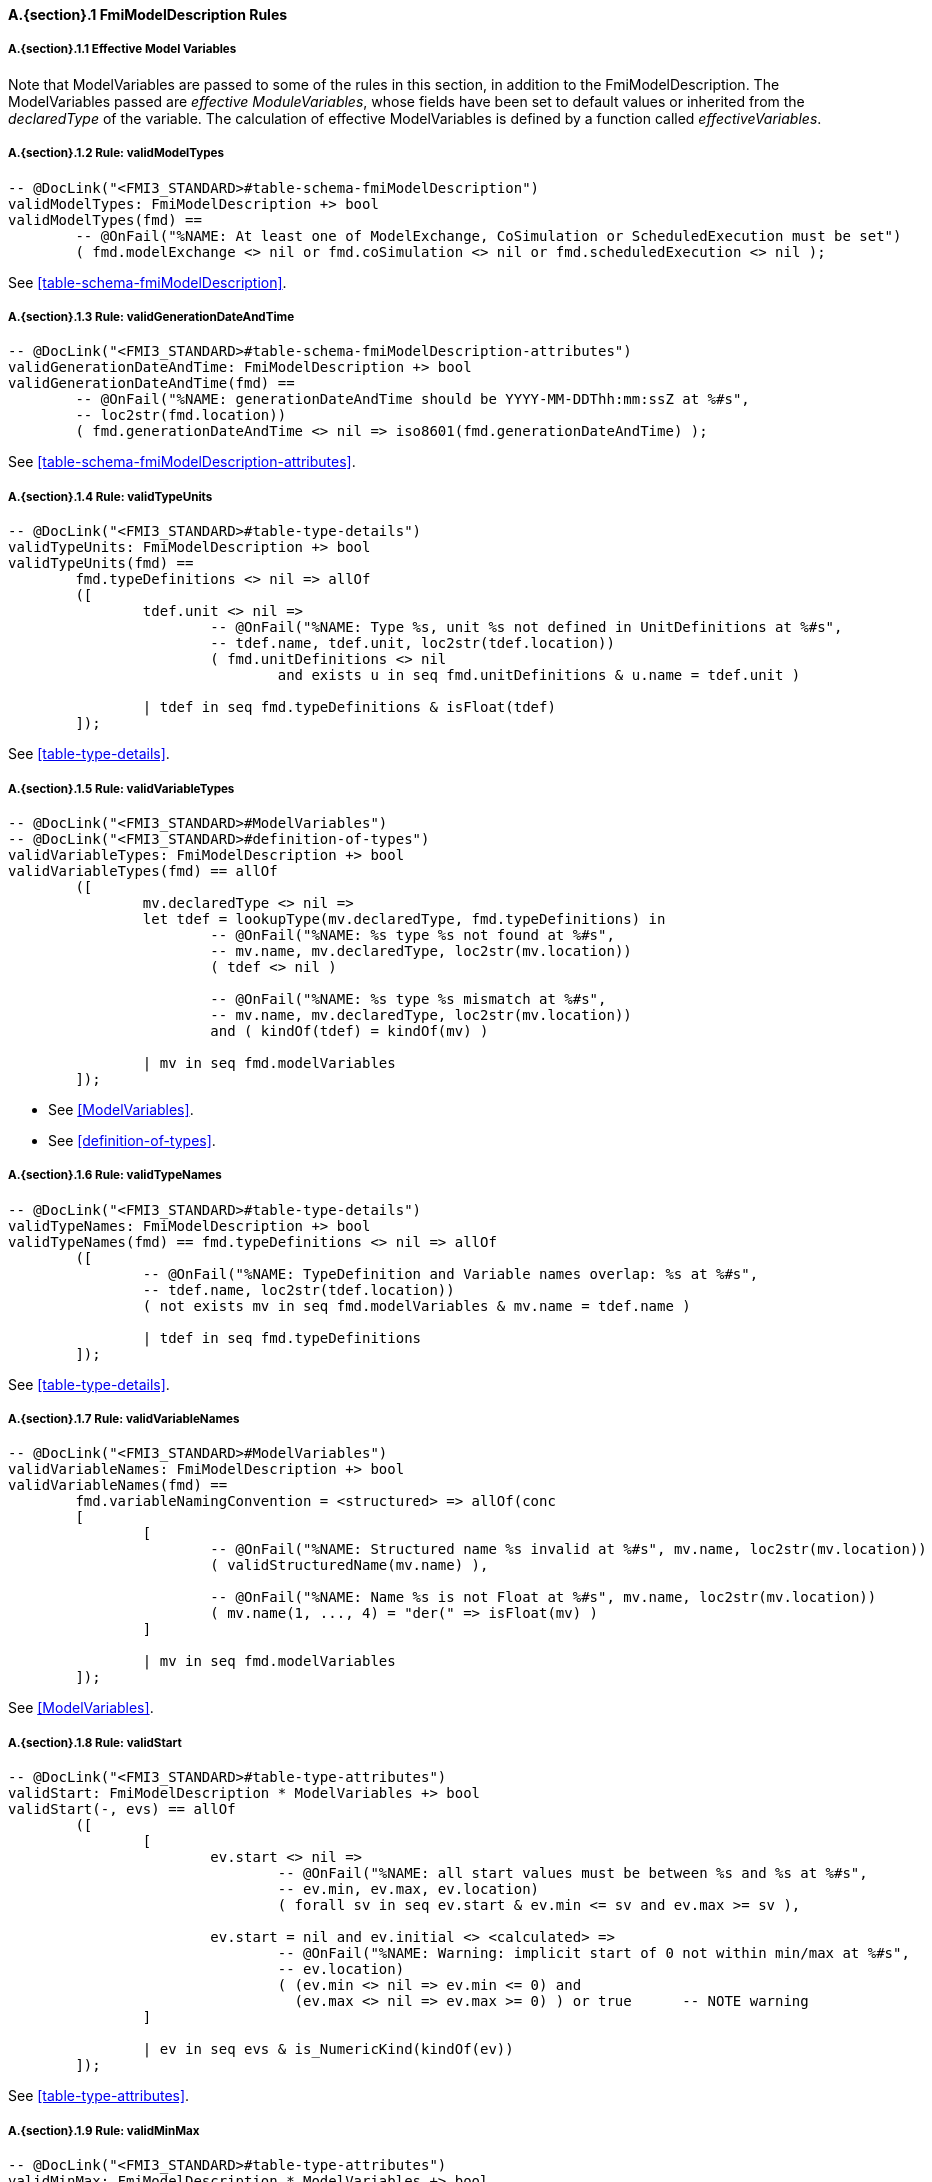 // This adds the "functions" section header for VDM only
ifdef::hidden[]
// {vdm}
functions
// {vdm}
endif::[]

==== A.{section}.{counter:subsection} FmiModelDescription Rules
:!typerule:
===== A.{section}.{subsection}.{counter:typerule} Effective Model Variables
Note that  ModelVariables are passed to some of the rules in this section, in addition to the FmiModelDescription. The ModelVariables passed are _effective ModuleVariables_, whose fields have been set to default values or inherited from the _declaredType_ of the variable. The calculation of effective ModelVariables is defined by a function called _effectiveVariables_.

===== A.{section}.{subsection}.{counter:typerule} Rule: validModelTypes
[[validModelTypes]]
// {vdm}
----

-- @DocLink("<FMI3_STANDARD>#table-schema-fmiModelDescription")
validModelTypes: FmiModelDescription +> bool
validModelTypes(fmd) ==
	-- @OnFail("%NAME: At least one of ModelExchange, CoSimulation or ScheduledExecution must be set")
	( fmd.modelExchange <> nil or fmd.coSimulation <> nil or fmd.scheduledExecution <> nil );
----
// {vdm}
See <<table-schema-fmiModelDescription>>.

===== A.{section}.{subsection}.{counter:typerule} Rule: validGenerationDateAndTime
[[validGenerationDateAndTime]]
// {vdm}
----

-- @DocLink("<FMI3_STANDARD>#table-schema-fmiModelDescription-attributes")
validGenerationDateAndTime: FmiModelDescription +> bool
validGenerationDateAndTime(fmd) ==
	-- @OnFail("%NAME: generationDateAndTime should be YYYY-MM-DDThh:mm:ssZ at %#s",
	-- loc2str(fmd.location))
	( fmd.generationDateAndTime <> nil => iso8601(fmd.generationDateAndTime) );
----
// {vdm}
See <<table-schema-fmiModelDescription-attributes>>.
	
===== A.{section}.{subsection}.{counter:typerule} Rule: validTypeUnits
[[validTypeUnits]]
// {vdm}
----

-- @DocLink("<FMI3_STANDARD>#table-type-details")
validTypeUnits: FmiModelDescription +> bool
validTypeUnits(fmd) ==
	fmd.typeDefinitions <> nil => allOf
	([
		tdef.unit <> nil =>
			-- @OnFail("%NAME: Type %s, unit %s not defined in UnitDefinitions at %#s",
			-- tdef.name, tdef.unit, loc2str(tdef.location))
			( fmd.unitDefinitions <> nil
				and exists u in seq fmd.unitDefinitions & u.name = tdef.unit )

		| tdef in seq fmd.typeDefinitions & isFloat(tdef)
	]);
----
// {vdm}
See <<table-type-details>>.

===== A.{section}.{subsection}.{counter:typerule} Rule: validVariableTypes
[[validVariableTypes]]
// {vdm}
----

-- @DocLink("<FMI3_STANDARD>#ModelVariables")
-- @DocLink("<FMI3_STANDARD>#definition-of-types")
validVariableTypes: FmiModelDescription +> bool
validVariableTypes(fmd) == allOf
	([
		mv.declaredType <> nil =>
		let tdef = lookupType(mv.declaredType, fmd.typeDefinitions) in
			-- @OnFail("%NAME: %s type %s not found at %#s",
			-- mv.name, mv.declaredType, loc2str(mv.location))
			( tdef <> nil )

			-- @OnFail("%NAME: %s type %s mismatch at %#s",
			-- mv.name, mv.declaredType, loc2str(mv.location))
			and ( kindOf(tdef) = kindOf(mv) )

		| mv in seq fmd.modelVariables
	]);
----
// {vdm}
- See <<ModelVariables>>.
- See <<definition-of-types>>.

===== A.{section}.{subsection}.{counter:typerule} Rule: validTypeNames
[[validTypeNames]]
// {vdm}
----

-- @DocLink("<FMI3_STANDARD>#table-type-details")
validTypeNames: FmiModelDescription +> bool
validTypeNames(fmd) == fmd.typeDefinitions <> nil => allOf
	([
		-- @OnFail("%NAME: TypeDefinition and Variable names overlap: %s at %#s",
		-- tdef.name, loc2str(tdef.location))
		( not exists mv in seq fmd.modelVariables & mv.name = tdef.name )

		| tdef in seq fmd.typeDefinitions
	]);
----
// {vdm}
See <<table-type-details>>.

===== A.{section}.{subsection}.{counter:typerule} Rule: validVariableNames
[[validVariableNames]]
// {vdm}
----

-- @DocLink("<FMI3_STANDARD>#ModelVariables")
validVariableNames: FmiModelDescription +> bool
validVariableNames(fmd) ==
	fmd.variableNamingConvention = <structured> => allOf(conc
	[
		[
			-- @OnFail("%NAME: Structured name %s invalid at %#s", mv.name, loc2str(mv.location))
			( validStructuredName(mv.name) ),

			-- @OnFail("%NAME: Name %s is not Float at %#s", mv.name, loc2str(mv.location))
			( mv.name(1, ..., 4) = "der(" => isFloat(mv) )
		]

		| mv in seq fmd.modelVariables
	]);
----
// {vdm}
See <<ModelVariables>>.

===== A.{section}.{subsection}.{counter:typerule} Rule: validStart
[[validStart]]
// {vdm}
----

-- @DocLink("<FMI3_STANDARD>#table-type-attributes")
validStart: FmiModelDescription * ModelVariables +> bool
validStart(-, evs) == allOf
	([
		[
			ev.start <> nil =>
				-- @OnFail("%NAME: all start values must be between %s and %s at %#s",
				-- ev.min, ev.max, ev.location)
				( forall sv in seq ev.start & ev.min <= sv and ev.max >= sv ),

			ev.start = nil and ev.initial <> <calculated> =>
				-- @OnFail("%NAME: Warning: implicit start of 0 not within min/max at %#s",
				-- ev.location)
				( (ev.min <> nil => ev.min <= 0) and
				  (ev.max <> nil => ev.max >= 0) ) or true	-- NOTE warning
		]

		| ev in seq evs & is_NumericKind(kindOf(ev))
	]);
----
// {vdm}
See <<table-type-attributes>>.

===== A.{section}.{subsection}.{counter:typerule} Rule: validMinMax
[[validMinMax]]
// {vdm}
----

-- @DocLink("<FMI3_STANDARD>#table-type-attributes")
validMinMax: FmiModelDescription * ModelVariables +> bool
validMinMax(-, evs) == allOf
	([
		let mk_(kmin, kmax) = minMaxOfKind(kindOf(ev)) in
		[
			-- @OnFail("%NAME: max %s is not a valid value of this type", ev.max)
			( ev.max <= kmax and ev.max >= kmin ),

			-- @OnFail("%NAME: min %s is not a valid value of this type", ev.min)
			( ev.min <= kmax and ev.min >= kmin ),

			-- @OnFail("%NAME: max %s not >= min %s", ev.max, ev.min)
			( ev.max >= ev.min )
		]

		| ev in seq evs & is_NumericKind(kindOf(ev))
	]);
----
// {vdm}
See <<table-type-attributes>>.

===== A.{section}.{subsection}.{counter:typerule} Rule: validMultipleSets
[[validMultipleSets]]
// {vdm}
----

-- @DocLink("<FMI3_STANDARD>#table-variableBase-attributes")
validMultipleSets: FmiModelDescription * ModelVariables +> bool
validMultipleSets(fmd, evs) == allOf
	([
		ev.canHandleMultipleSetPerTimeInstant = true =>
			-- @OnFail("%NAME: Variable %s, canHandleMultipleSetPerTimeInstant invalid at %#s",
			-- ev.name, loc2str(ev.location))
			( fmd.modelExchange <> nil and ev.causality = <input> )

		| ev in seq evs
	]);
----
// {vdm}
See <<table-variableBase-attributes>>.

===== A.{section}.{subsection}.{counter:typerule} Rule: validReinits
[[validReinits]]
// {vdm}
----

-- @DocLink("<FMI3_STANDARD>#ModelVariables")
validReinits: FmiModelDescription +> bool
validReinits(fmd) == allOf
	([
		isFloat(mv) and mv.reinit <> nil =>
			-- @OnFail("%NAME: %s, Float reinit for model exchange continuous time only at %#s",
			-- mv.name, loc2str(mv.location))
			( isContinuousTimeState(mv, fmd.modelVariables) and fmd.modelExchange <> nil )

		| mv in seq fmd.modelVariables
	]);
----
// {vdm}
See <<ModelVariables>>.

===== A.{section}.{subsection}.{counter:typerule} Rule: validCSEventMode
[[validCSEventMode]]
// {vdm}
----

-- @DocLink("<FMI3_STANDARD>#table-CoSimulation-details")
validCSEventMode: FmiModelDescription +> bool
validCSEventMode(fmd) ==
	fmd.coSimulation <> nil =>
		-- @OnFail("%NAME: hasEventMode must be true since FMU has clocks at %#s",
		-- loc2str(fmd.coSimulation.location))
		( let hasClocks = exists mv in seq fmd.modelVariables & is_Clock(mv) in
			hasClocks => fmd.coSimulation.hasEventMode = true );
----
// {vdm}
- See <<table-CoSimulation-details>>.


===== A.{section}.{subsection}.{counter:typerule} Rule: validOutput
[[validOutput]]
// {vdm}
----

-- @DocLink("<FMI3_STANDARD>#ModelStructure")
validOutput: FmiModelDescription * ModelVariables +> bool
validOutput(fmd, evs) ==
	let outputRefs = { ev.valueReference | ev in seq evs & ev.causality = <output> },
		structRefs = { u.valueReference | u in seq
						default[seq of Output](fmd.modelStructure.output, []) }
	in
		if outputRefs <> {}
		then
			-- @OnFail("%NAME: Output variables but no outputs declared at %#s",
			-- loc2str(fmd.modelStructure.location))
			( structRefs <> {} )

			and
			-- @OnFail("%NAME: Outputs section does not match output variables at %#s",
			-- loc2str(fmd.modelStructure.location))
			( structRefs = outputRefs )
		else
			-- @OnFail("%NAME: Outputs should be omitted at %#s",
			-- loc2str(fmd.modelStructure.location))
			( structRefs = {} );
----
// {vdm}
See <<ModelStructure>>.

===== A.{section}.{subsection}.{counter:typerule} Rule: validStateDerivatives
[[validStateDerivatives]]
// {vdm}
----

-- @DocLink("<FMI3_STANDARD>#ModelStructure")
validStateDerivatives: FmiModelDescription * ModelVariables +> bool
validStateDerivatives(fmd, evs) ==
	fmd.modelExchange <> nil => allOf
	([
		let ev = lookupVariable(uk.valueReference, evs) in
			-- @OnFail("%NAME: Derivative valueReference unknown at %#s", loc2str(uk.location))
			( ev <> nil )

			and allOf
			([
				-- @OnFail("%NAME: SV not a state derivative at %#s", loc2str(uk.location))
				( isStateDerivative(ev) ),

				-- @OnFail("%NAME: Derivative must be continuous at %#s", loc2str(uk.location))
				( uk.dependencies <> nil => ev.variability = <continuous> )
			])

		| uk in seq default[seq of ContinuousStateDerivative]
						(fmd.modelStructure.continuousStateDerivative, [])
	]);
----
// {vdm}
See <<ModelStructure>>.

===== A.{section}.{subsection}.{counter:typerule} Rule: validInitialUnknowns
[[validInitialUnknowns]]
// {vdm}
----

-- @DocLink("<FMI3_STANDARD>#ModelStructure")
validInitialUnknowns: FmiModelDescription * ModelVariables +> bool
validInitialUnknowns(fmd, evs) ==
	let ctVars = continuousTimeStates(evs),
		sdVars = stateDerivatives(evs),
		required = { ev.valueReference | ev in seq evs &
			(ev.clocks = nil and ev.causality = <output>
				and not is_Clock(ev) and ev.initial in set { <approx>, <calculated> })

			or (ev.causality = <calculatedParameter>)

			or (ev in set ctVars
				and ev.initial in set { <approx>, <calculated> })

			or (ev in set sdVars
				and ev.initial in set { <approx>, <calculated> }) },

		optional = { ev.valueReference | ev in seq evs & ev.clocks <> nil },
		IUs      = default[seq of InitialUnknown](fmd.modelStructure.initialUnknown, []),
		allIUs   = { iu.valueReference | iu in seq IUs },
		allEIs   = { ei.valueReference | ei in seq
					default[seq of EventIndicator](fmd.modelStructure.eventIndicator, []) }
	in
		allOf
		([
			-- ?? @OnFail("%NAME: InitialUnknowns must include refs: %s",
			-- required \ allIUs) ?? This may not be true!
			-- ( required subset allIUs ),

			-- @OnFail("%NAME: InitialUnknowns can only include refs: %s",
			-- required union optional)
			( allIUs subset required union optional ),

			-- @OnFail("%NAME: InitialUnknowns cannot include EventIndicators: %s ",
			-- allIUs inter allEIs)
			( allIUs inter allEIs = {} ),

			-- @OnFail("%NAME: InitialUnknowns must not have duplicates: %s")
			( card allIUs = len IUs ),
			
			[
				iu.dependencies <> nil and iu.dependencies <> [] =>
					-- @OnFail("%NAME: InitialUnknown dependencies must all be known at %#s",
					-- loc2str(iu.location))
					( forall d in seq iu.dependencies & d not in set allIUs )

				| iu in seq IUs
			]
		]);
----
// {vdm}
See <<ModelStructure>>.

===== A.{section}.{subsection}.{counter:typerule} Rule: validEventIndicators
[[validEventIndicators]]
// {vdm}
----

-- @DocLink("<FMI3_STANDARD>#ModelStructure")
validEventIndicators: FmiModelDescription * ModelVariables +> bool
validEventIndicators(fmd, evs) ==
	fmd.modelStructure.eventIndicator <> nil => allOf
	([
		-- @OnFail("%NAME: EventIndicator valueReference %s invalid at %#s",
		-- ei.valueReference, loc2str(ei.location))
		( exists ev in seq evs & ev.valueReference = ei.valueReference )

		| ei in seq fmd.modelStructure.eventIndicator
	]);
----
// {vdm}
See <<ModelStructure>>.

===== A.{section}.{subsection}.{counter:typerule} Rule: validOutputReferences
[[validOutputReferences]]
// {vdm}
----

-- @DocLink("<FMI3_STANDARD>#ModelStructure")
validOutputReferences: FmiModelDescription * ModelVariables +> bool
validOutputReferences(fmd, evs) ==
	fmd.modelStructure.output <> nil => allOf
	([
		-- @OnFail("%NAME: Output valueReference %s is not an output at %#s",
		--  ei.valueReference, loc2str(ei.location))
		( exists ev in seq evs &
			ev.valueReference = ei.valueReference and ev.causality = <output> )

		| ei in seq fmd.modelStructure.output
	]);
----
// {vdm}
See <<ModelStructure>>.

===== A.{section}.{subsection}.{counter:typerule} Rule: validUnknownDependencies
[[validUnknownDependencies]]
// {vdm}
----

-- @DocLink("<FMI3_STANDARD>#ModelStructure")
validUnknownDependencies: FmiModelDescription * ModelVariables +> bool
validUnknownDependencies(fmd, evs) ==
	let allUnknowns = conc
	[
		default[seq of Output](fmd.modelStructure.output, []),
		default[seq of ContinuousStateDerivative](fmd.modelStructure.continuousStateDerivative, []),
		default[seq of ClockedState](fmd.modelStructure.clockedState, []),
		default[seq of InitialUnknown](fmd.modelStructure.initialUnknown, []),
		default[seq of EventIndicator](fmd.modelStructure.eventIndicator, [])
	] in
		allUnknowns <> [] => allOf
		([
			unk.dependencies <> nil and unk.dependencies <> [] => allOf
			([
				-- @OnFail("%NAME: Unknown dependency %s invalid at %#s", vr, loc2str(unk.location))
				( exists ev in seq evs & ev.valueReference = vr )

				| vr in seq unk.dependencies
			])

			| unk in seq allUnknowns
		]);
----
// {vdm}
See <<ModelStructure>>.

===== A.{section}.{subsection}.{counter:typerule} Rule: validClockPriorities
[[validClockPriorities]]
// {vdm}
----

-- @DocLink("<FMI3_STANDARD>#table-type-details")
validClockPriorities: FmiModelDescription * ModelVariables +> bool
validClockPriorities(fmd, evs) == allOf
	([
		if fmd.scheduledExecution <> nil then
			cases ev.causality:
				<input> ->
					-- @OnFail("%NAME: Input clock %s must have a priority for SE at %#s",
					-- ev.name, loc2str(ev.location))
					( ev.priority <> nil ),

				<output> ->	
					-- @OnFail("%NAME: Output clock %s must not have a priority for SE at %#s",
					-- ev.name, loc2str(ev.location))
					( ev.priority = nil ),

				<local> -> true
			end
		else
			-- @OnFail("%NAME: Clock %s must not have a priority unless SE at %#s",
			-- ev.name, loc2str(ev.location))
			( ev.priority = nil )
			
		| ev in seq evs & is_Clock(ev)
	]);
----
// {vdm}
See <<table-type-details>>.
